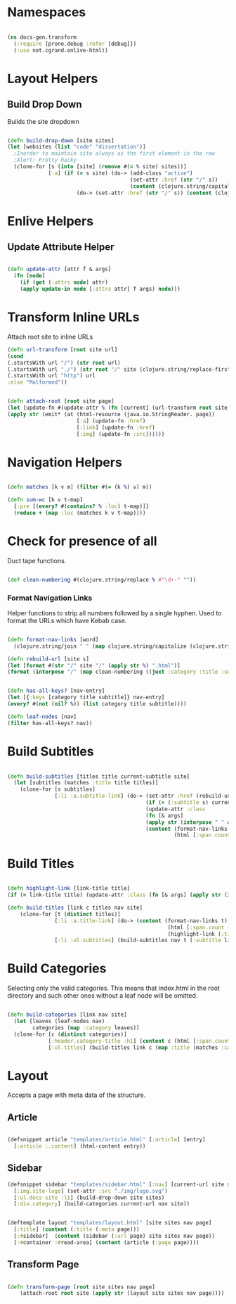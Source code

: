 #+options: toc:nil num:nil

* Namespaces
  
#+BEGIN_SRC clojure

(ns docs-gen.transform
  (:require [prone.debug :refer [debug]])
  (:use net.cgrand.enlive-html))

#+END_SRC

* Layout Helpers

  
** Build Drop Down
   Builds the site dropdown

#+BEGIN_SRC clojure

(defn build-drop-down [site sites]
(let [websites (list "code" "dissertation")]
  ;Inorder to maintain site always as the first element in the row
  ;Alert: Pretty hacky
  (clone-for [s (into [site] (remove #(= % site) sites))]
             [:a] (if (= s site) (do-> (add-class "active")
                                       (set-attr :href (str "/" s))
                                       (content (clojure.string/capitalize s)))
                      (do-> (set-attr :href (str "/" s)) (content (clojure.string/capitalize s)))))))
#+END_SRC

* Enlive Helpers

** Update Attribute Helper

#+BEGIN_SRC clojure

(defn update-attr [attr f & args]
  (fn [node]
    (if (get (:attrs node) attr)
    (apply update-in node [:attrs attr] f args) node)))

#+END_SRC

* Transform Inline URLs
   Attach root site to inline URLs

#+BEGIN_SRC clojure
(defn url-transform [root site url]
(cond
(.startsWith url "/") (str root url)
(.startsWith url "./") (str root "/" site (clojure.string/replace-first url #"." ""))
(.startsWith url "http") url
:else "Malformed"))
#+END_SRC

 #+BEGIN_SRC clojure

(defn attach-root [root site page]
(let [update-fn #(update-attr % (fn [current] (url-transform root site current)))]
(apply str (emit* (at (html-resource (java.io.StringReader. page))
                      [:a] (update-fn :href)
                      [:link] (update-fn :href)
                      [:img] (update-fn :src))))))
    
#+END_SRC

* Navigation Helpers
#+BEGIN_SRC clojure
   
(defn matches [k v m] (filter #(= (k %) v) m))

(defn sum-wc [k v t-map]
  {:pre [(every? #(contains? % :loc) t-map)]}
  (reduce + (map :loc (matches k v t-map))))

#+END_SRC

* Check for presence of all

   Duct tape functions.

#+BEGIN_SRC clojure

(def clean-numbering #(clojure.string/replace % #"\d+-" ""))

#+END_SRC


*** Format Navigation Links

Helper functions to strip all numbers followed by a single hyphen. Used to format the
URLs which have Kebab case.

#+BEGIN_SRC clojure

(defn format-nav-links [word]
  (clojure.string/join " " (map clojure.string/capitalize (clojure.string/split (clean-numbering word) #"-"))))
  
(defn rebuild-url [site s]
(let [format #(str "/" site "/" (apply str %) ".html")]
(format (interpose "/" (map clean-numbering ((juxt :category :title :subtitle) s))))))

#+END_SRC

#+BEGIN_SRC clojure

(defn has-all-keys? [nav-entry]
(let [{:keys [category title subtitle]} nav-entry]
(every? #(not (nil? %)) (list category title subtitle))))

(defn leaf-nodes [nav]
(filter has-all-keys? nav))

#+END_SRC

* Build Subtitles

#+BEGIN_SRC clojure

(defn build-subtitles [titles title current-subtitle site]
  (let [subtitles (matches :title title titles)]
    (clone-for [s subtitles]
               [:li :a.subtitle-link] (do-> (set-attr :href (rebuild-url site s))
                                            (if (= (:subtitle s) current-subtitle)
                                            (update-attr :class
                                            (fn [& args]
                                            (apply str (interpose " " args))) "active") identity)
                                            (content (format-nav-links (:subtitle s))
                                                     (html [:span.count (str (:loc s))]))))))

#+END_SRC

* Build Titles

  #+BEGIN_SRC clojure
  
(defn highlight-link [link-title title]
(if (= link-title title) (update-attr :class (fn [& args] (apply str (interpose " " args))) "active") identity))

#+END_SRC 

#+BEGIN_SRC clojure
(defn build-titles [link c titles nav site]
    (clone-for [t (distinct titles)]
               [:li :a.title-link] (do-> (content (format-nav-links t)
                                                   (html [:span.count (str (sum-wc :title t nav) " LOC")]))
                                                   (highlight-link (:title link) t))
               [:li :ul.subtitles] (build-subtitles nav t (:subtitle link) site)))

#+END_SRC

* Build Categories

   Selecting only the valid categories. This means that index.html in
   the root directory and such other ones without a leaf node will be omitted.
   
#+BEGIN_SRC clojure

(defn build-categories [link nav site]
  (let [leaves (leaf-nodes nav)
        categories (map :category leaves)]
  (clone-for [c (distinct categories)]
             [:header.category-title :h1] (content c (html [:span.count (str (sum-wc :category c nav) " LOC")]))
             [:ul.titles] (build-titles link c (map :title (matches :category c nav)) nav site))))

#+END_SRC

* Layout
   Accepts a page with meta data of the structure.

** Article
#+BEGIN_SRC clojure

(defsnippet article "templates/article.html" [:article] [entry]
  [:article :.content] (html-content entry))

#+END_SRC

** Sidebar

#+BEGIN_SRC clojure
(defsnippet sidebar "templates/sidebar.html" [:nav] [current-url site sites nav page]
  [:img.site-logo] (set-attr :src "./img/logo.svg")
  [:ul.docs-site :li] (build-drop-down site sites)
  [:div.category] (build-categories current-url nav site))
#+END_SRC


#+BEGIN_SRC clojure

(deftemplate layout "templates/layout.html" [site sites nav page]
  [:title] (content (:title (:meta page)))
  [:#sidebar]  (content (sidebar (:url page) site sites nav page))
  [:#container :#read-area] (content (article (:page page))))

#+END_SRC

** Transform Page

#+BEGIN_SRC clojure

 (defn transform-page [root site sites nav page]
     (attach-root root site (apply str (layout site sites nav page))))

#+END_SRC

# Local Variables:
# lentic-init: lentic-org-clojure-init
# End:
